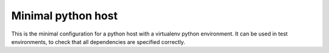 Minimal python host
===================

This is the minimal configuration for a python host with a virtualenv python
environment.  It can be used in test environments, to check that all
dependencies are specified correctly.
